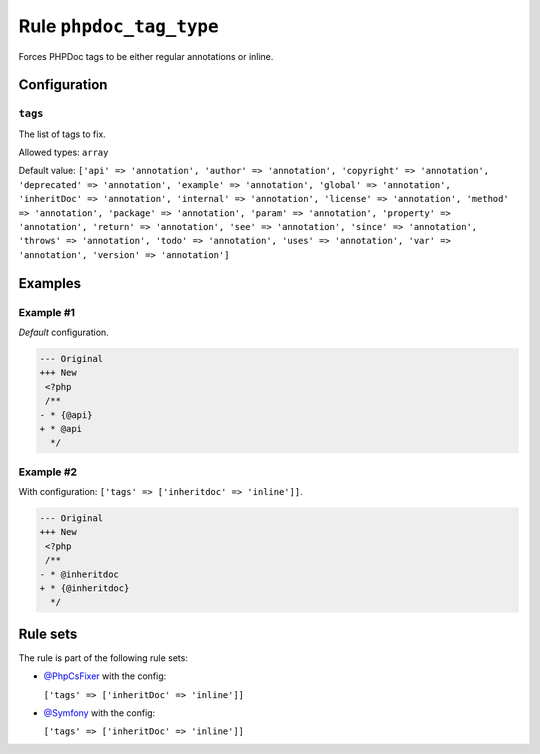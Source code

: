 ========================
Rule ``phpdoc_tag_type``
========================

Forces PHPDoc tags to be either regular annotations or inline.

Configuration
-------------

``tags``
~~~~~~~~

The list of tags to fix.

Allowed types: ``array``

Default value: ``['api' => 'annotation', 'author' => 'annotation', 'copyright' => 'annotation', 'deprecated' => 'annotation', 'example' => 'annotation', 'global' => 'annotation', 'inheritDoc' => 'annotation', 'internal' => 'annotation', 'license' => 'annotation', 'method' => 'annotation', 'package' => 'annotation', 'param' => 'annotation', 'property' => 'annotation', 'return' => 'annotation', 'see' => 'annotation', 'since' => 'annotation', 'throws' => 'annotation', 'todo' => 'annotation', 'uses' => 'annotation', 'var' => 'annotation', 'version' => 'annotation']``

Examples
--------

Example #1
~~~~~~~~~~

*Default* configuration.

.. code-block:: diff

   --- Original
   +++ New
    <?php
    /**
   - * {@api}
   + * @api
     */

Example #2
~~~~~~~~~~

With configuration: ``['tags' => ['inheritdoc' => 'inline']]``.

.. code-block:: diff

   --- Original
   +++ New
    <?php
    /**
   - * @inheritdoc
   + * {@inheritdoc}
     */

Rule sets
---------

The rule is part of the following rule sets:

- `@PhpCsFixer <./../../ruleSets/PhpCsFixer.rst>`_ with the config:

  ``['tags' => ['inheritDoc' => 'inline']]``

- `@Symfony <./../../ruleSets/Symfony.rst>`_ with the config:

  ``['tags' => ['inheritDoc' => 'inline']]``


